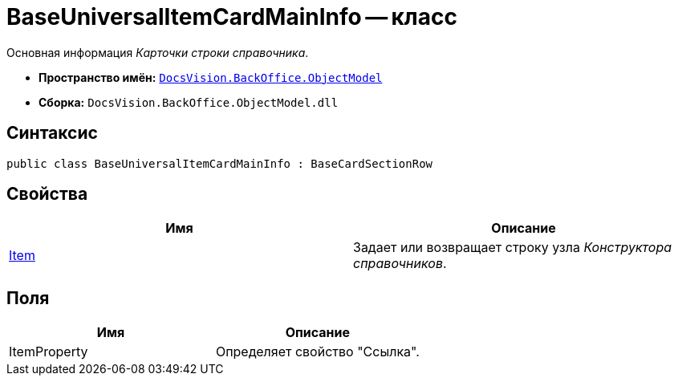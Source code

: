 = BaseUniversalItemCardMainInfo -- класс

Основная информация _Карточки строки справочника_.

* *Пространство имён:* `xref:api/DocsVision/Platform/ObjectModel/ObjectModel_NS.adoc[DocsVision.BackOffice.ObjectModel]`
* *Сборка:* `DocsVision.BackOffice.ObjectModel.dll`

== Синтаксис

[source,csharp]
----
public class BaseUniversalItemCardMainInfo : BaseCardSectionRow
----

== Свойства

[cols=",",options="header"]
|===
|Имя |Описание
|xref:api/DocsVision/BackOffice/ObjectModel/BaseUniversalItemCardMainInfo.Item_PR.adoc[Item] |Задает или возвращает строку узла _Конструктора справочников_.
|===

== Поля

[cols=",",options="header"]
|===
|Имя |Описание
|ItemProperty |Определяет свойство "Ссылка".
|===
